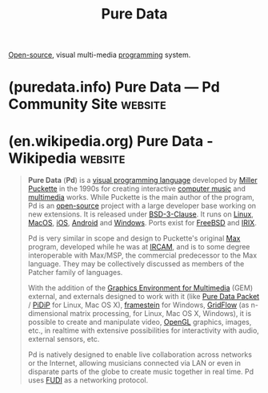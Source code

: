:PROPERTIES:
:ID:       8db7bd22-93ea-4270-86a0-2e97ef6da7e6
:END:
#+title: Pure Data
#+filetags: :open_source:programming:programming_language:software:

[[id:a3c19488-876c-4b17-81c0-67b9c7fc64ee][Open-source]], visual multi-media [[id:b24601aa-09df-41e1-aa7e-25ead342db34][programming]] system.
* (puredata.info) Pure Data — Pd Community Site                     :website:
:PROPERTIES:
:ID:       b20b774a-ae3b-442b-abed-8d1beb2df66e
:ROAM_REFS: https://puredata.info/
:END:

#+begin_quote
  * Pure Data

  by [[https://puredata.info/author/millerpuckette][Miller Puckette]] --- last modified 2023-09-22 08:43 AM

  *** Welcome to the Pure Data site!

  This site is a contribution of the [[http://iem.at/][IEM]] to the Pure Data community.  Every Pure Data user who wants to contribute is welcome to [[https://puredata.info/join_form][join]] this portal and write/contribute some documentation, reports, news, comments and announcing events.  The site is run on a Linux server with [[http://zope.org/][Zope]] / [[http://plone.org/][plone]] and administrated and driven by the Pure Data community.

  ** About Pure Data (aka "Pd" / "Pd Vanilla")

  *Pure Data* (or just "Pd") is an open source visual programming language for multimedia.  Pure Data is developed by Miller Puckette since 1996 and you can find it on [[https://msp.ucsd.edu/][his official website]] along with the official documentation and other related resources.  This is the official "Pd" or "main distribution" and it is also known as "Pd Vanilla", but there are other forks or "flavours".
#+end_quote
* (en.wikipedia.org) Pure Data - Wikipedia                          :website:
:PROPERTIES:
:ID:       076411f8-46c4-4e06-9d35-e0d353897b7f
:ROAM_REFS: https://en.wikipedia.org/wiki/Pure_Data
:END:

#+begin_quote
  *Pure Data* (*Pd*) is a [[https://en.wikipedia.org/wiki/Visual_programming_language][visual programming language]] developed by [[https://en.wikipedia.org/wiki/Miller_Puckette][Miller Puckette]] in the 1990s for creating interactive [[https://en.wikipedia.org/wiki/Computer_music][computer music]] and [[https://en.wikipedia.org/wiki/Multimedia][multimedia]] works.  While Puckette is the main author of the program, Pd is an [[https://en.wikipedia.org/wiki/Open-source_software][open-source]] project with a large developer base working on new extensions.  It is released under [[https://en.wikipedia.org/wiki/BSD_licenses][BSD-3-Clause]].  It runs on [[https://en.wikipedia.org/wiki/Linux][Linux]], [[https://en.wikipedia.org/wiki/MacOS][MacOS]], [[https://en.wikipedia.org/wiki/IOS][iOS]], [[https://en.wikipedia.org/wiki/Android_(operating_system)][Android]] and [[https://en.wikipedia.org/wiki/Windows][Windows]].  Ports exist for [[https://en.wikipedia.org/wiki/FreeBSD][FreeBSD]] and [[https://en.wikipedia.org/wiki/IRIX][IRIX]].

  Pd is very similar in scope and design to Puckette's original [[https://en.wikipedia.org/wiki/Max_(software)][Max]] program, developed while he was at [[https://en.wikipedia.org/wiki/IRCAM][IRCAM]], and is to some degree interoperable with Max/MSP, the commercial predecessor to the Max language.  They may be collectively discussed as members of the Patcher family of languages.

  With the addition of the [[https://en.wikipedia.org/wiki/Graphics_Environment_for_Multimedia][Graphics Environment for Multimedia]] (GEM) external, and externals designed to work with it (like [[https://en.wikipedia.org/w/index.php?title=Pure_Data_Packet&action=edit&redlink=1][Pure Data Packet]] / [[https://en.wikipedia.org/w/index.php?title=PiDiP&action=edit&redlink=1][PiDiP]] for Linux, Mac OS X), [[https://en.wikipedia.org/w/index.php?title=Framestein&action=edit&redlink=1][framestein]] for Windows, [[https://en.wikipedia.org/w/index.php?title=GridFlow&action=edit&redlink=1][GridFlow]] (as n-dimensional matrix processing, for Linux, Mac OS X, Windows), it is possible to create and manipulate video, [[https://en.wikipedia.org/wiki/OpenGL][OpenGL]] graphics, images, etc., in realtime with extensive possibilities for interactivity with audio, external sensors, etc.

  Pd is natively designed to enable live collaboration across networks or the Internet, allowing musicians connected via LAN or even in disparate parts of the globe to create music together in real time.  Pd uses [[https://en.wikipedia.org/wiki/FUDI][FUDI]] as a networking protocol.
#+end_quote
